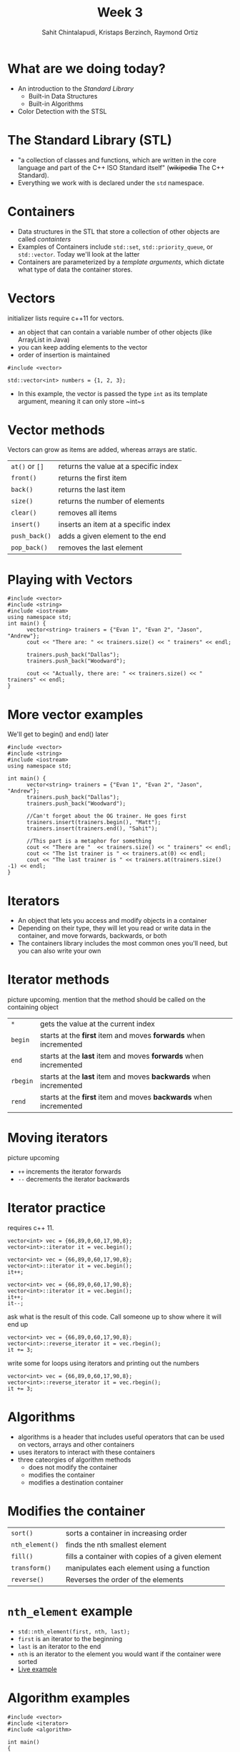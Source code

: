 #+TITLE: Week 3
#+AUTHOR: Sahit Chintalapudi, Kristaps Berzinch, Raymond Ortiz
#+EMAIL: schintalapudi@gatech.edu, kristaps@robojackets.org, rortiz9@gatech.edu
#+REVEAL_TRANS: None

* What are we doing today?
- An introduction to the /Standard Library/
  - Built-in Data Structures
  - Built-in Algorithms 
- Color Detection with the STSL

* The Standard Library (STL)
- "a collection of classes and functions, which are written in the core
  language and part of the C++ ISO Standard itself" (+wikipedia+ The C++
  Standard).
- Everything we work with is declared under the ~std~ namespace.

* Containers
- Data structures in the STL that store a collection of other objects are
  called /containters/
- Examples of Containers include ~std::set~, ~std::priority_queue~,
  or ~std::vector~. Today we'll look at the latter
- Containers are parameterized by a /template arguments/, which dictate what
  type of data the container stores. 

* Vectors
#+BEGIN_NOTES
initializer lists require c++11 for vectors.
#+END_NOTES
- an object that can contain a variable number of other objects (like ArrayList in Java)
- you can keep adding elements to the vector
- order of insertion is maintained 
#+BEGIN_SRC C++
  #include <vector>

  std::vector<int> numbers = {1, 2, 3};
#+END_SRC
- In this example, the vector is passed the type ~int~ as its template argument, meaning it can only store ~int~s

* Vector methods
#+BEGIN_NOTES
Vectors can grow as items are added, whereas arrays are static.
#+END_NOTES
| =at()= or =[]= | returns the value at a specific index |
| =front()=     | returns the first item                |
| =back()=      | returns the last item                 |
| =size()=      | returns the number of elements        |
| =clear()=     | removes all items                   |
| =insert()=    | inserts an item at a specific index |
| =push_back()= | adds a given element to the end     |
| =pop_back()=  | removes the last element            |

* Playing with Vectors
#+BEGIN_SRC C++
      #include <vector>
      #include <string>
      #include <iostream>
      using namespace std;
      int main() {
            vector<string> trainers = {"Evan 1", "Evan 2", "Jason", "Andrew"};
            cout << "There are: " << trainers.size() << " trainers" << endl;
            
            trainers.push_back("Dallas");
            trainers.push_back("Woodward");

            cout << "Actually, there are: " << trainers.size() << " trainers" << endl;
      }
#+END_SRC

* More vector examples
#+BEGIN_NOTES
We'll get to begin() and end() later
#+END_NOTES

#+BEGIN_SRC C++
      #include <vector>
      #include <string>
      #include <iostream>
      using namespace std;
     
      int main() {
            vector<string> trainers = {"Evan 1", "Evan 2", "Jason", "Andrew"};
            trainers.push_back("Dallas");
            trainers.push_back("Woodward");

            //Can't forget about the OG trainer. He goes first
            trainers.insert(trainers.begin(), "Matt");
            trainers.insert(trainers.end(), "Sahit");

            //This part is a metaphor for something
            cout << "There are "  << trainers.size() << " trainers" << endl;
            cout << "The 1st trainer is " << trainers.at(0) << endl;
            cout << "The last trainer is " << trainers.at(trainers.size() -1) << endl;
      }
#+END_SRC


* Iterators
- An object that lets you access and modify objects in a container
- Depending on their type, they will let you read or write data in the container, and move forwards, backwards, or both
- The containers library includes the most common ones you'll need, but you can also write your own

* Iterator methods
#+BEGIN_NOTES
picture upcoming. mention that the method should be called on the containing object
#+END_NOTES
| =*=      | gets the value at the current index                               |
| =begin=  | starts at the *first* item and moves *forwards* when incremented  |
| =end=    | starts at the *last* item and moves *forwards* when incremented   |
| =rbegin= | starts at the *last* item and moves *backwards* when incremented  |
| =rend=   | starts at the *first* item and moves *backwards* when incremented |

* Moving iterators
#+BEGIN_NOTES
picture upcoming
#+END_NOTES
- =++= increments the iterator forwards
- =--= decrements the iterator backwards

* Iterator practice
#+BEGIN_NOTES
requires c++ 11.
#+END_NOTES
#+BEGIN_SRC C++
  vector<int> vec = {66,89,0,60,17,90,8};
  vector<int>::iterator it = vec.begin();
#+END_SRC
#+ATTR_HTML: :width 50%
[[file:https://i.imgur.com/MTaVFFM.png]]

#+REVEAL: split
#+BEGIN_SRC C++
  vector<int> vec = {66,89,0,60,17,90,8};
  vector<int>::iterator it = vec.begin();
  it++;
#+END_SRC
#+ATTR_HTML: :width 50%
[[file:https://i.imgur.com/gOXGy4i.png]]

#+REVEAL: split
#+BEGIN_SRC C++
  vector<int> vec = {66,89,0,60,17,90,8};
  vector<int>::iterator it = vec.begin();
  it++;
  it--;
#+END_SRC
#+ATTR_HTML: :width 50%
[[file:https://i.imgur.com/394eVwQ.png]]

#+REVEAL: split
#+BEGIN_NOTES
ask what is the result of this code. Call someone up to show where it will end up
#+END_NOTES
#+BEGIN_SRC C++
  vector<int> vec = {66,89,0,60,17,90,8};
  vector<int>::reverse_iterator it = vec.rbegin();
  it += 3;
#+END_SRC
#+ATTR_HTML: :width 50%
[[file:https://i.imgur.com/wrsXiAZ.png]]

#+REVEAL: split
#+BEGIN_NOTES
write some for loops using iterators and printing out the numbers
#+END_NOTES
#+BEGIN_SRC C++
  vector<int> vec = {66,89,0,60,17,90,8};
  vector<int>::reverse_iterator it = vec.rbegin();
  it += 3;
#+END_SRC
#+ATTR_HTML: :width 50%
[[file:https://i.imgur.com/BMO9nL9.png]]

 
* Algorithms
- algorithms is a header that includes useful operators that can be used on vectors, arrays and other containers
- uses iterators to interact with these containers
- three cateorgies of algorithm methods
  - does not modify the container
  - modifies the container
  - modifies a destination container

* Modifies the container
| =sort()=        | sorts a container in increasing order                 |
| =nth_element()= | finds the nth smallest element                        |
| =fill()=        | fills a container with copies of a given element      |
| =transform()=   | manipulates each element using a function             |
| =reverse()=     | Reverses the order of the elements                    |

* =nth_element= example
- =std::nth_element(first, nth, last);=
- =first= is an iterator to the beginning
- =last= is an iterator to the end
- =nth= is an iterator to the element you would want if the container were sorted
- [[http://cpp.sh/7o2bk][Live example]]


* Algorithm examples 
#+BEGIN_SRC C++
#include <vector>
#include <iterator>
#include <algorithm>

int main()
{
      std::vector<int> v{2, 1, 5, 4, 3};

      //this changes v to {1, 2, 3, 4, 5}
      std::sort(v.begin(), v.end()); 

      //this changes v to {5, 4, 3, 2, 1}
      std::reverse(v.begin(), v.end());
}
#+END_SRC

* Does not modify the container
| =count()=      | counts the number of items in a container that match a given item  |
| =find()=       | returns an iterator to the first element that matches a given item |
| =accumulate()= | sums all elements in a container                                   |

- [[http://cpp.sh/73bu][How to use these algorithms]]


* Challenge 
1. Drive over the several gray strips, stopping at the black strip
2. Determine which strip is the line sensor value
3. Drive back to the median strip, to show that you have calculated it
4. Notes
  - Modify the code in =median_line=
  - You don't know ahead of time how many colored sections there are
  - This is kind of hard

